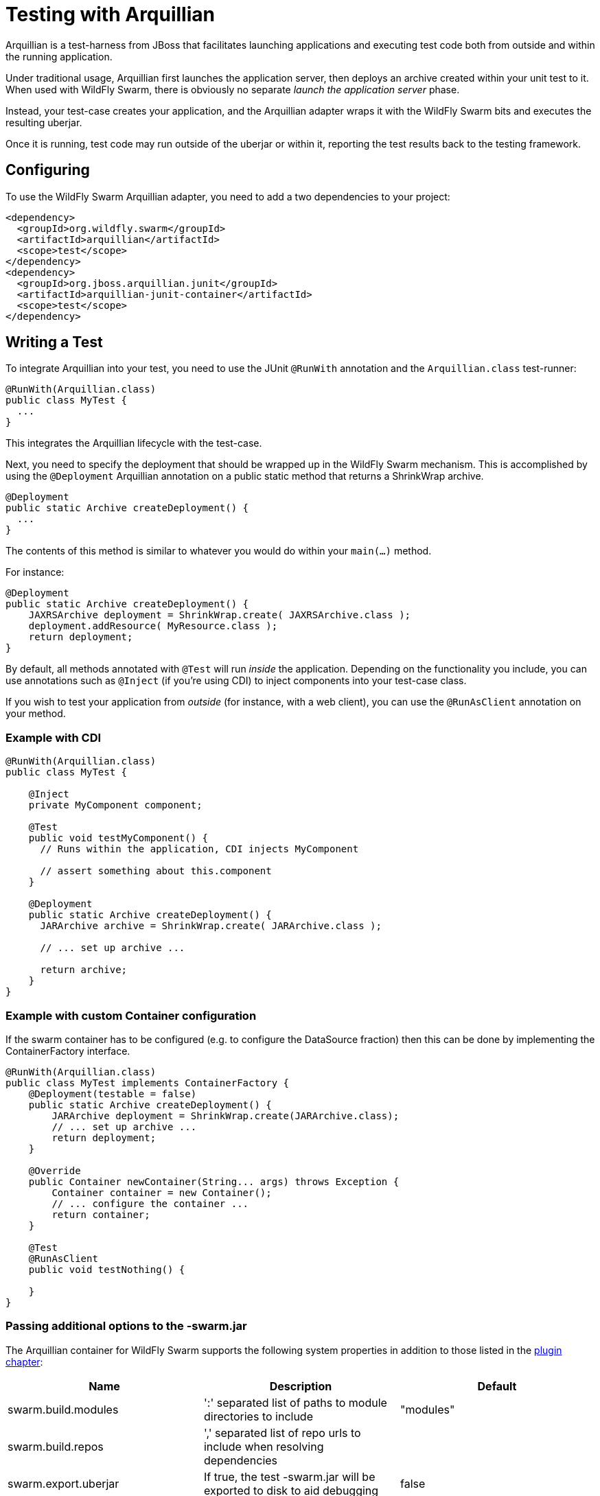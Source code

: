 = Testing with Arquillian

Arquillian is a test-harness from JBoss that facilitates launching applications and executing test code both from outside and within the running application.

Under traditional usage, Arquillian first launches the application server, then deploys an archive created within your unit test to it.  When used with WildFly Swarm, there is obviously no separate _launch the application server_ phase.

Instead, your test-case creates your application, and the Arquillian adapter wraps it with the WildFly Swarm bits and executes the resulting uberjar.

Once it is running, test code may run outside of the uberjar or within it, reporting the test results back to the testing framework.

== Configuring

To use the WildFly Swarm Arquillian adapter, you need to add a two dependencies to your project:

[source,xml]
----
<dependency>
  <groupId>org.wildfly.swarm</groupId>
  <artifactId>arquillian</artifactId>
  <scope>test</scope>
</dependency>
<dependency>
  <groupId>org.jboss.arquillian.junit</groupId>
  <artifactId>arquillian-junit-container</artifactId>
  <scope>test</scope>
</dependency>
----

== Writing a Test

To integrate Arquillian into your test, you need to use the JUnit `@RunWith` annotation and the `Arquillian.class` test-runner:

[source,java]
----
@RunWith(Arquillian.class)
public class MyTest {
  ...
}
----

This integrates the Arquillian lifecycle with the test-case.

Next, you need to specify the deployment that should be wrapped up in the WildFly Swarm mechanism.  This is accomplished by using the `@Deployment` Arquillian annotation on a public static method that returns a ShrinkWrap archive.

[source,java]
----
@Deployment
public static Archive createDeployment() {
  ...
}
----
    
The contents of this method is similar to whatever you would do within your `main(...)` method.  

For instance:

[source,java]
----
@Deployment
public static Archive createDeployment() {
    JAXRSArchive deployment = ShrinkWrap.create( JAXRSArchive.class );
    deployment.addResource( MyResource.class );
    return deployment;
}
----

By default, all methods annotated with `@Test` will run _inside_ the application.  Depending on the functionality you include, you can use annotations such as `@Inject` (if you're using CDI) to inject components into your test-case class.

If you wish to test your application from _outside_ (for instance, with a web client), you can use the `@RunAsClient` annotation on your method.

=== Example with CDI

[source,java]
----
@RunWith(Arquillian.class)
public class MyTest {
  
    @Inject
    private MyComponent component;
 
    @Test
    public void testMyComponent() {
      // Runs within the application, CDI injects MyComponent
      
      // assert something about this.component
    }
  
    @Deployment
    public static Archive createDeployment() {
      JARArchive archive = ShrinkWrap.create( JARArchive.class );
       
      // ... set up archive ...
      
      return archive;
    }
}
----

=== Example with custom Container configuration

If the swarm container has to be configured (e.g. to configure the DataSource fraction) then this can be done by implementing the ContainerFactory interface.

[source,java]
----
@RunWith(Arquillian.class)
public class MyTest implements ContainerFactory {
    @Deployment(testable = false)
    public static Archive createDeployment() {
        JARArchive deployment = ShrinkWrap.create(JARArchive.class);
        // ... set up archive ...
        return deployment;
    }

    @Override
    public Container newContainer(String... args) throws Exception {
        Container container = new Container();
        // ... configure the container ...
        return container;
    }

    @Test
    @RunAsClient
    public void testNothing() {

    }
}
----

=== Passing additional options to the -swarm.jar

The Arquillian container for WildFly Swarm supports the following system properties in addition to those listed in 
the <<getting-started/plugins/maven-plugin#,plugin chapter>>:

[cols=3, options="header"]
|===
|Name 
|Description
|Default

|swarm.build.modules
|':' separated list of paths to module directories to include
|"modules"

|swarm.build.repos
|',' separated list of repo urls to include when resolving dependencies
|

|swarm.export.uberjar
|If true, the test -swarm.jar will be exported to disk to aid debugging
|false

|===
